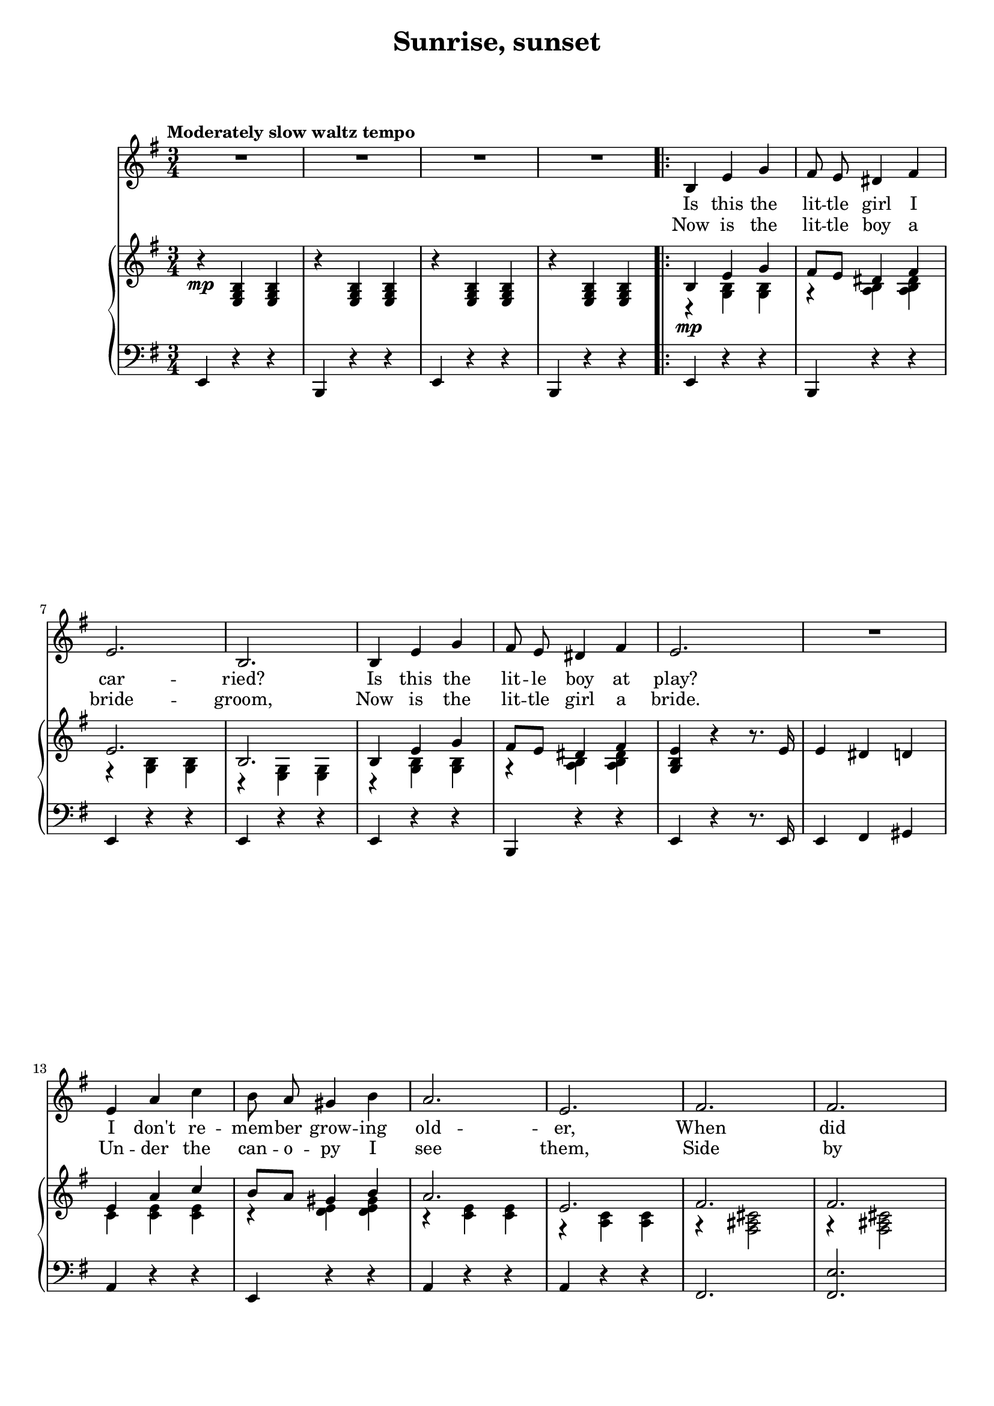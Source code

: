 \version "2.16.0"

\header {
  title = "Sunrise, sunset"
  composer = "   "
  % Supprimer le pied de page par défaut
  tagline = ##f
}
#(set-global-staff-size 18)
\layout {
}

global = {
  \key g \minor
  \time 3/4
  \tempo "Moderately slow waltz tempo"
  \set Score.markFormatter = #format-mark-box-letters
  
  
}

bassVoice = \relative c' {
  \global
  \dynamicUp
  \autoBeamOff
  % En avant la musique !
  R2.*4
  \repeat volta 2
 { d4 g bes 
  a8 g fis4 a
  g2.
  d2.
  d4 g bes
  a8 g fis4 a
  g2. 
  R
  g4 c es
  d8 c b4 d
  c2.
  g
  a
  a \pageBreak
  
  bes2. ~
  bes
  d,4 g bes
  a8 g fis4 a
  g2.
  d
  d4 g bes 
  a8 g fis4 a
  g2. 
  R
  g4 c es
  d8 c b4 d
  c2. 
  cis
  d2. ~
  d ~
  d ~
  d2 r4 \bar "||" \pageBreak
  
  r4 bes c ~
  c bes a
  r bes c ~
  c bes a
  r bes c ~
  c bes c 
  d2. ~
  d
  es4 es es
  es8 d c4 es
  d2.
  bes
  c4 c c
  c8 bes a4 c
  bes2. ~
  bes
  r4 bes c ~ 
  c bes a \pageBreak
  
  r4 bes c ~ 
  c bes a
  r bes c ~
  c bes c
  d2. ~ 
  d
  es4 es es
  es8 d c4 es
  d2.
  bes
  c4 c c 
  c8 bes a4 bes}
  \alternative { {g2. ~ 
  g}
  {g2. ~g2. R2.} }
  
  
  
}


verse = \lyricmode {
  % Ajouter ici des paroles.
  %\set stanza = "1."
  Is this the lit -- tle girl I car -- ried?
  Is this the lit -- le boy at play?
  I don't re -- mem -- ber grow -- ing old -- er,
  When did they? __
  
  When did she get to be a beau -- ty
  When did he grow to be so tall?
  Was -- n't it yes -- ter -- day when they were
  small. __
  
  SUN -- RISE, __ SUN -- SET,
  SUN -- RISE, __ SUN -- SET,
  Swift -- ly __ flow the days; __
  Seed -- lings turn o -- ver -- night to sun -- flow'rs,
  Blos -- som -- ing e -- ven as we gaze. __
  
  SUN -- RISE, __ SUN -- SET,
  SUN -- RISE, __ SUN -- SET,
  Swift -- ly fly the tears; __
  One sea -- son fol -- low -- ing an -- oth -- er,
  Lad -- en with hap -- pi -- ness and tears. __ tears. __
  
}

versetr = \lyricmode {
  Now is the lit -- tle boy a bride -- groom,
  Now is the lit -- tle girl a bride.
  Un -- der the can -- o -- py I see them,
  Side by side. __
  Place the gold ring a -- round her fin -- ger,
  Share the sweet wine and break the glass;
  Soon the full cir -- cle will have come to pass. __
  
  
}

% versefr = \lyricmode {
% 
% }

right = \relative c' {
  \global
  % En avant la musique !
  r4\mp <g bes d> q
  r q q
  r q q
  r q q
  << 
    {
      d'4 g bes
      a8 g fis4 a
      g2.
      d2.
      d4 g bes
      a8 g fis4 a
      \oneVoice <bes, d g> r r8. g'16
      g4 fis f
      \voiceOne g c es d8 c b4 d
      c2.
      g
      a
      a
      
      bes2. ~
      bes
      d,4 g bes
      a8 g fis4 a
      g2.
      d2.
      d4 g bes
      a8 g fis4 a
      \oneVoice <bes, d g> r r8. g'16
      g4 fis f
      \voiceOne g c es d8 c b4 d
      c2. 
      cis
      <d, fis a d>2.
      <d fis a c>2.
      <d fis bes>2.
      \tempo "rit"
      <d fis>8 <e g> <d fis> <e g> <d fis> <e g>
      
    }
    \\
    {
      r4\mp <bes d> q
      r <c d> <c d fis>
      r <bes d> q
      r <g bes> q
      r4 <bes d> q
      r <c d> <c d fis>
      s2.
      s2.
      es4 <es g> q
      r <f g> <f g b>
      r <es g> q
      r <c es> q
      r <a cis e>2
      r4 q2
      
      s2.
      fis'8 bes es fis bes es
      r4 <bes,, d> q
      r <c d> <c d fis>
      r <bes d> q
      r <g bes> q
      r4 <bes d> q
      r <c d> <c d fis>
      s2.
      s2.
      es4 <es g> q
      r <f g> <f g b>
      r <es g>2
      r4 <e g>2
      r4 \ottava #1 <d' fis a d> <d' fis a d> \ottava #0
      r \ottava #1 <d, fis a c> <d' fis a c> \ottava #0
      r \ottava #1 <d, fis bes> <d' fis bes> \ottava #0
      s2.
    }
  >>
  
  \tempo "a tempo"
  r4_\markup {\dynamic mp - \dynamic mf } <d,, g bes> <es a c> ~
  q <d g bes> <c fis a>
    r4 <d g bes> <es a c> ~
  q <d g bes> <c fis a>
    r4 <d g bes> <es a c> ~
  q <d g bes> <es a c>
  <d g bes d>2.
  <g b>8 <a c> <b d> <g b> <a c> <b d>
  <c es>4 q q
  <c es>8 <bes d> <a c>4 <c es>
  <bes d>2. 
  <g bes>2.
  <a c>4 q q
  <a c>8 <g bes> <fis a>4 <a c>
  <<
    {
      bes2. ~
      bes
    }
    \\
    {
      r4 cis,8 d fis g
      a bes cis d fis g
    }
  >>
  
  r4 <d, g bes> <es a c> ~
  q <d g bes> <c fis a>
    r4 <d g bes> <es a c> ~
  q <d g bes> <c fis a>
    r4 <d g bes> <es a c> ~
  q <d g bes> <es a c>
  <d g bes d>2.
  <g b>8 <a c> <b d> <g b> <a c> <b d>
  <c es>4 q q
  <c es>8 <bes d> <a c>4 <c es>
  <bes d>2. 
  <g bes>2.
  <a c>4 q q
  <a c>8 <g bes> <fis a>4 <d bes'>
  <<
    {
      g2. ~
      g
     g2. ~ g
     \oneVoice R2.
    }
    \\
    {
      r4  <bes, d> <bes d>
      r q q
      r4  \tempo "rit." <bes d> <bes d>
      r\> q q\!
    }
  >>
  
}

left = \relative c {
  \global
  % En avant la musique !
  g4 r r 
  d r r 
  g r r 
  d r r
  g r r 
  d r r
  g r r 
  g r r 
  g r r 
  d r r
  g r r8. g16
  g4 a b
  c r r
  g r r
  c r r 
  c r r
  a2.
  <a g'>
  
  d8 fis a c! d es
  s2.
  g,,4 r r
  d r r
  g r r 
  g r r
  g r r
  d r r
  g r r8. g16
  g4 a b
  c r r 
  g r r
 
  <<
    {
      r <es' g c>2
      r4 <g a cis>2
      r4 \ottava #1 <d' fis a> d' \ottava #0
      r \ottava #1 <d, fis a c> d' \ottava #0
      r \ottava #1 <d, fis bes> d' \ottava #0
      <d,, c'>8 <e c'> <fis d'> <d c'>8 <e c'> <fis d'>
    }
    \\
    {
      c2.
      a
      <d d'>2.
      <d c'>
      <d bes>
    }
  >>
  
  g,4 r r
  d r r 
  g r r
  d r r
  g r r 
  d r r 
  <<
    {
      r4 <g' bes> q
      r <g b f'> q
      s2.
      s
      r4 <bes d f> q
      r q q
      s2.
      s
      r4 cis,8 d fis g
      a bes cis d fis g
    }
    \\
    {
      g,,2.
      g
      <c bes'!>
      <f a>
      <bes, a'>
      <bes g'>
      <a e' g>
      <d fis>
      g,2. ~
      g
    }
  >>
  
  
  g4 r r
  d r r 
  g r r
  d r r
  g r r 
  d r r 
  <<
    {
      r4 <g' bes> q
      r <g b f'> q
      r <a c es> q
      r <a c d> q
      r4 <bes d f> q
      r <g bes c> q
      r <g a c> q
      r <fis c'> q
          }
    \\
    {
      g,2.
      g
      g'
      fis
      d
      e
      es!
      d
      \oneVoice g,4 r r
      d r r
      g4 r r
      g r r
      g, r r
    }
  >>
  
  \bar "|."
  
}

bassVoicePart = \new Staff \with {
  midiInstrument = "choir aahs"
  %  \consists "Ambitus_engraver"
} { \transpose c a,
    {\clef treble \bassVoice} } 
\addlyrics { \verse }
\addlyrics { \versetr }

pianoPart = \new PianoStaff <<
  \new Staff = "right" \with {
    midiInstrument = "acoustic grand"
  }   { \transpose c a, 
       {\clef treble \right} } 
  \new Staff = "left" \with {
    midiInstrument = "acoustic grand"
  }  { \transpose c a,
       {\clef bass \left}}
>>

\score {
  <<
    \bassVoicePart
    \pianoPart
  >>
  \layout { }
  \midi {
    \context {
      \Score
      tempoWholesPerMinute = #(ly:make-moment 120 4)
    }
  }
}
\paper{
  ragged-last-bottom =##f 
  %page-count = 3
  %systems-per-page = 4
}